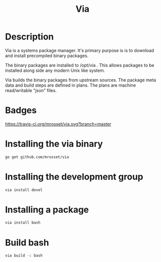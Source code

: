 #+TITLE: Via

* Description
Via is a systems package manager. It's primary purpose is is to
download and install precompiled binary packages.

The binary packages are installed to /opt/via . This allows packages
to be installed along side any modern Unix like system.

Via builds the binary packages from upstream sources. The package meta
data and build steps are defined in plans. The plans are machine
read/writable "json" files.

* Badges
  [[https://travis-ci.org/mrosset/via][https://travis-ci.org/mrosset/via.svg?branch=master]] [[https://godoc.org/github.com/mrosset/via/pkg][https://godoc.org/github.com/mrosset/via/pkg?status.svg]]

* Installing the via binary
#+BEGIN_SRC sh
go get github.com/mrosset/via
#+END_SRC

* Installing the development group
#+BEGIN_SRC sh
via install devel
#+END_SRC

* Installing a package
#+BEGIN_SRC sh
via install bash
#+END_SRC

* Build bash
#+BEGIN_SRC sh
via build -c bash
#+END_SRC
